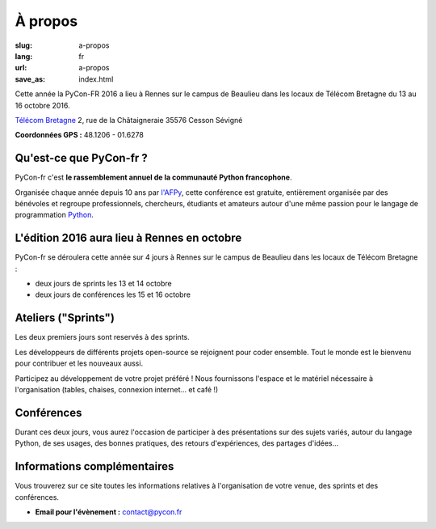 À propos
########

:slug: a-propos
:lang: fr
:url: a-propos
:save_as: index.html

Cette année la PyCon-FR 2016 a lieu à Rennes sur le campus de Beaulieu
dans les locaux de Télécom Bretagne du 13 au 16 octobre 2016.

`Télécom Bretagne <http://www.telecom-bretagne.eu/ecole/campus_de_rennes/>`_
2, rue de la Châtaigneraie
35576 Cesson Sévigné

**Coordonnées GPS :** 48.1206 - 01.6278

.. image:: ../images/incubateur-telecom-bretagne-entree.jpg
    :alt: Entrée de l'incubateur tout neuf de Télécom Bretagne à Rennes
    :align: center


Qu'est-ce que PyCon-fr ?
========================

PyCon-fr c'est **le rassemblement annuel de la communauté Python
francophone**.

Organisée chaque année depuis 10 ans par `l'AFPy`_, cette conférence
est gratuite, entièrement organisée par des bénévoles et regroupe
professionnels, chercheurs, étudiants et amateurs autour d'une même
passion pour le langage de programmation Python_.

.. _`l'AFPy`: http://www.afpy.org/
.. _Python: http://www.python.org/

L'édition 2016 aura lieu à Rennes en octobre
============================================

PyCon-fr se déroulera cette année sur 4 jours à Rennes sur le campus
de Beaulieu dans les locaux de Télécom Bretagne :

- deux jours de sprints les 13 et 14 octobre
- deux jours de conférences les 15 et 16 octobre


Ateliers ("Sprints")
=======================

Les deux premiers jours sont reservés à des sprints.

Les développeurs de différents projets open-source se rejoignent
pour coder ensemble. Tout le monde est le bienvenu pour contribuer et les nouveaux aussi.

Participez au développement de votre projet préféré ! Nous fournissons
l'espace et le matériel nécessaire à l'organisation (tables, chaises,
connexion internet… et café !)


Conférences
===========

Durant ces deux jours, vous aurez l'occasion de participer à des
présentations sur des sujets variés, autour du langage Python, de ses
usages, des bonnes pratiques, des retours d'expériences, des partages
d'idées…



Informations complémentaires
============================

Vous trouverez sur ce site toutes les informations relatives à
l'organisation de votre venue, des sprints et des conférences.

- **Email pour l'évènement :** `contact@pycon.fr <contact@pycon.fr>`_
